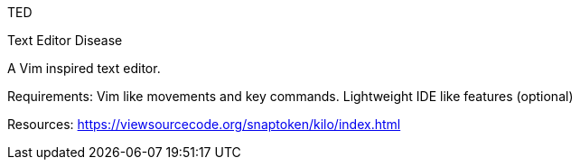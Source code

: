 TED

Text
Editor
Disease

A Vim inspired text editor.

Requirements:
Vim like movements and key commands.
Lightweight
IDE like features (optional)

Resources:
https://viewsourcecode.org/snaptoken/kilo/index.html